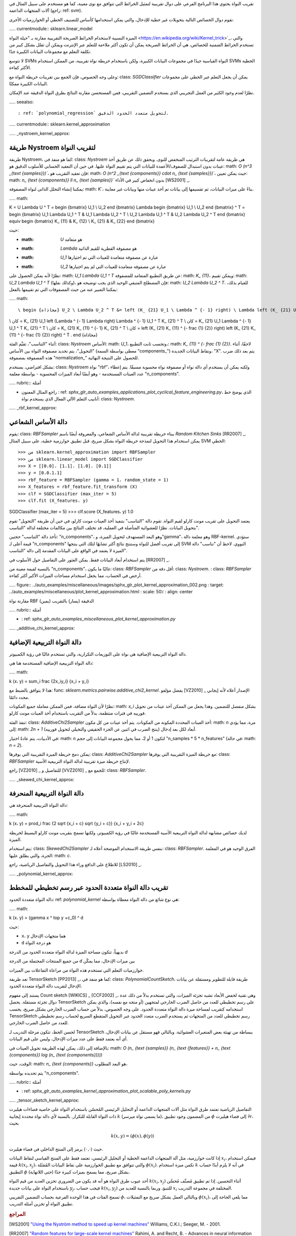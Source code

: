 تقريب النواة
يحتوي هذا البرنامج الفرعي على دوال تقريبية لتمثيل الخرائط التي تتوافق مع نوى معينة، كما هو مستخدم على سبيل المثال في آلات المتجهات الداعمة (راجع: ref: `svm`).

تقوم دوال الخصائص التالية بتحويلات غير خطية للإدخال، والتي يمكن استخدامها كأساس للتصنيف الخطي أو الخوارزميات الأخرى.

..... currentmodule:: sklearn.linear_model

الميزة النسبية لاستخدام الخرائط الصريحة التقريبية مقارنة بـ "حيلة النواة <https://en.wikipedia.org/wiki/Kernel_trick>`_، والتي تستخدم الخرائط الضمنية للخصائص، هي أن الخرائط الصريحة يمكن أن تكون أكثر ملاءمة للتعلم عبر الإنترنت ويمكن أن تقلل بشكل كبير من تكلفة التعلم مع مجموعات البيانات الكبيرة جدًا.

لا تتوسع SVMs النواة القياسية جيدًا في مجموعات البيانات الكبيرة، ولكن باستخدام خريطة نواة تقريبية، من الممكن استخدام SVMs الخطية الأكثر كفاءة.

وعلى وجه الخصوص، فإن الجمع بين تقريبات خريطة النواة مع: class: `SGDClassifier` يمكن أن يجعل التعلم غير الخطي على مجموعات البيانات الكبيرة ممكنًا.

نظرًا لعدم وجود الكثير من العمل التجريبي الذي يستخدم التضمين التقريبي، فمن المستحسن مقارنة النتائج بطرق النواة الدقيقة عند الإمكان.

..... seealso::

: ref: `polynomial_regression` لتحويل متعدد الحدود الدقيق.

..... currentmodule:: sklearn.kernel_approximation

..... _nystroem_kernel_approx:

طريقة Nystroem لتقريب النواة
----------------------------------------

طريقة Nystroem، كما هو منفذ في: class: `Nystroem` هي طريقة عامة لتقريبات الترتيب المنخفض للنوى. ويحقق ذلك عن طريق أخذ عينات بدون استبدال للصفوف/الأعمدة للبيانات التي يتم تقييم النواة عليها. في حين أن التعقيد الحسابي للأسلوب الدقيق هو: math: `O (n^3 _{\ text {samples}})``، فإن تعقيد التقريب هو: math: `O (n^2 _{\ text {components}} \ cdot n_ {\ text {samples}})``، حيث يمكن تعيين: math: `n_ {\ text {components}} \ ll n_ {\ text {samples}}`` بدون انخفاض كبير في الأداء [WS2001] _.

يمكننا إنشاء التحلل الذاتى لنواة المصفوفة: math: `K``، بناءً على ميزات البيانات، ثم تقسيمها إلى بيانات تم أخذ عينات منها وبيانات غير معاينة.

..... math::

K = U \Lambda U ^ T
= \ begin {bmatrix} U_1 \\ U_2 \ end {bmatrix} \ Lambda \ begin {bmatrix} U_1 \\ U_2 \ end {bmatrix} ^ T
= \ begin {bmatrix} U_1 \ Lambda U_1 ^ T & U_1 \ Lambda U_2 ^ T \\ U_2 \ Lambda U_1 ^ T & U_2 \ Lambda U_2 ^ T \ end {bmatrix}
\ equiv \ begin {bmatrix} K_ {11} & K_ {12} \\ K_ {21} & K_ {22} \ end {bmatrix}

حيث:

* :math: `U` هو متعامد
* :math: `Lambda` هو مصفوفة القطرية للقيم الذاتية
* :math: `U_1` عبارة عن مصفوفة متعامدة للعينات التي تم اختيارها
* :math: `U_2` عبارة عن مصفوفة متعامدة للعينات التي لم يتم اختيارها

نظرًا لأنه يمكن الحصول على: math: `U_1 \ Lambda U_1 ^ T` عن طريق التطبيع المتعامد للمصفوفة: math: `K_ {11}`، ويمكن تقييم: math: `U_2 \ Lambda U_1 ^ T` (وكذلك نقلها)، فإن المصطلح المتبقي الوحيد الذي يجب توضيحه هو: math: `U_2 \ Lambda U_2 ^ T`. للقيام بذلك، يمكننا التعبير عنه من حيث المصفوفات التي تم تقييمها بالفعل:

..... math::

 \ begin {محاذاة} U_2 \ Lambda U_2 ^ T &= left (K_ {21} U_1 \ Lambda ^ {- 1} right) \ Lambda left (K_ {21} U_1 \ Lambda ^ {- 1} right) ^ T
\\ كان = K_ {21} U_1 left (\ Lambda ^ {- 1} \ Lambda right) \ Lambda ^ {- 1} U_1 ^ T K_ {21} ^ T
\\ كان = K_ {21} U_1 \ Lambda ^ {- 1} U_1 ^ T K_ {21} ^ T
\\ كان = K_ {21} K_ {11} ^ {- 1} K_ {21} ^ T
\\ كان = left (K_ {21} K_ {11} ^ {- \ frac {1} {2}} right) left (K_ {21} K_ {11} ^ {- \ frac {1} {2}} right) ^ T
. \ end {محاذاة}

أثناء "التناسب"، تقيِّم الفئة: class: `Nystroem` الأساس: math: `U_1`، وتحسب ثابت التطبيع،: math: `K_ {11} ^ {- \ frac {1} {2}}`. لاحقًا، أثناء "التحويل"، يتم تحديد مصفوفة النواة بين الأساس (معطى بواسطة السمة "components_") ونقاط البيانات الجديدة، "X". يتم بعد ذلك ضرب هذه المصفوفة بمصفوفة "normalization_" للحصول على النتيجة النهائية.

بشكل افتراضي، يستخدم: class: `Nystroem` نواة "rbf"، ولكنه يمكن أن يستخدم أي دالة نواة أو مصفوفة نواة محسوبة مسبقًا. يتم إعطاء عدد العينات المستخدمة - وهو أيضًا أبعاد الميزات المحسوبة - بواسطة معلمة "n_components".

..... rubric:: أمثلة

* راجع المثال المعنون
  : ref: `sphx_glr_auto_examples_applications_plot_cyclical_feature_engineering.py`،
  الذي يوضح خط أنابيب التعلم الآلي الفعال الذي يستخدم نواة: class: `Nystroem`.

..... _rbf_kernel_approx:

دالة الأساس الشعاعي
----------------------------

يقوم: class: `RBFSampler` ببناء خريطة تقريبية لدالة الأساس الشعاعي، والمعروفة أيضًا باسم *Random Kitchen Sinks* [RR2007] _. يمكن استخدام هذا التحويل لنمذجة خريطة النواة بشكل صريح، قبل تطبيق خوارزمية خطية، على سبيل المثال SVM الخطي::

>>> من sklearn.kernel_approximation import RBFSampler
>>> من sklearn.linear_model import SGDClassifier
>>> X = [[0،0]، [1،1]، [1،0]، [0،1]]
>>> y = [0،0،1،1]
>>> rbf_feature = RBFSampler (gamma = 1، random_state = 1)
>>> X_features = rbf_feature.fit_transform (X)
>>> clf = SGDClassifier (max_iter = 5)
>>> clf.fit (X_features، y)
SGDClassifier (max_iter = 5)
>>> clf.score (X_features، y)
1.0

يعتمد التحويل على تقريب مونت كارلو لقيم النواة. تقوم دالة "التناسب" بتنفيذ أخذ العينات مونت كارلو، في حين أن طريقة "التحويل" تقوم بتحويل البيانات. نظرًا للعشوائية المتأصلة في العملية، قد تختلف النتائج بين مكالمات مختلفة لدالة "التناسب".

تأخذ دالة "التناسب" حجتين: "n_components"، وهو البعد المستهدف لتحويل الميزة، و"gamma"، وهو معلمة دالة RBF-kernel. ستؤدي قيمة أعلى لـ "n_components" إلى تقريب أفضل للنواة وستنتج نتائج أكثر تشابهًا لتلك التي ينتجها SVM النووي. لاحظ أن "تناسب" دالة الميزة لا يعتمد في الواقع على البيانات المقدمة إلى دالة "التناسب".

يتم استخدام أبعاد البيانات فقط. يمكن العثور على التفاصيل حول الأسلوب في [RR2007] _.

بالنسبة لقيمة معينة من "n_components"، غالبًا ما يكون: class: `RBFSampler` أقل دقة من: class: `Nystroem`. : class: `RBFSampler` أرخص في الحساب، مما يجعل استخدام مساحات الميزات الأكبر أكثر كفاءة.

..... figure:: ../auto_examples/miscellaneous/images/sphx_glr_plot_kernel_approximation_002.png
: target: ../auto_examples/miscellaneous/plot_kernel_approximation.html
: scale: 50٪
: align: center

مقارنة نواة RBF الدقيقة (يسار) بالتقريب (يمين)

..... rubric:: أمثلة

* : ref: `sphx_glr_auto_examples_miscellaneous_plot_kernel_approximation.py`

..... _additive_chi_kernel_approx:

دالة النواة التربيعية الإضافية
---------------------------

دالة النواة التربيعية الإضافية هي نواة على التوزيعات التكرارية، والتي تستخدم غالبًا في رؤية الكمبيوتر.

دالة النواة التربيعية الإضافية المستخدمة هنا هي:

..... math::

k (x، y) = \ sum_i \ frac {2x_iy_i} {x_i + y_i}

هذا لا يتوافق بالضبط مع: func: `sklearn.metrics.pairwise.additive_chi2_kernel`. يفضل مؤلفو [VZ2010] _ الإصدار أعلاه لأنه إيجابي محدد دائمًا.

نظرًا لأن النواة مضافة، فمن الممكن معاملة جميع المكونات: math: `x_i` بشكل منفصل للتضمين. وهذا يجعل من الممكن أخذ عينات من تحويل فورييه في فترات منتظمة، بدلاً من التقريب باستخدام أخذ العينات مونت كارلو.

تنفذ الفئة: class: `AdditiveChi2Sampler` أخذ العينات المحددة المكونة من المكونات. يتم أخذ عينات من كل مكون: math: `n` مرة، مما يؤدي إلى: math: `2n + 1` أبعاد لكل بعد إدخال (ينتج الضرب في اثنين عن الجزء الحقيقي والتخيلي لتحويل فورييه).

في الأدبيات، يتم عادةً اختيار: math: `n` لتكون 1 أو 2، مما يحول مجموعة البيانات إلى حجم "n_samples * 5 * n_features" (في حالة: math: `n = 2`).

يمكن دمج خريطة الميزة التقريبية التي يوفرها: class: `AdditiveChi2Sampler` مع خريطة الميزة التقريبية التي يوفرها: class: `RBFSampler` لإنتاج خريطة ميزة تقريبية لدالة النواة التربيعية الأسية.

راجع [VZ2010] _ للتفاصيل و [VVZ2010] _ للجمع مع: class: `RBFSampler`.

..... _skewed_chi_kernel_approx:

دالة النواة التربيعية المنحرفة
-------------------------

دالة النواة التربيعية المنحرفة هي:

..... math::

k (x، y) = \ prod_i \ frac {2 \ sqrt {x_i + c} \ sqrt {y_i + c}} {x_i + y_i + 2c}


لديك خصائص مشابهة لدالة النواة التربيعية الأسية المستخدمة غالبًا في رؤية الكمبيوتر، ولكنها تسمح بتقريب مونت كارلو البسيط لخريطة الميزة.

يتم استخدام: class: `SkewedChi2Sampler` بنفس طريقة الاستخدام الموضحة أعلاه لـ: class: `RBFSampler`. الفرق الوحيد هو في المعلمة الحرة، والتي يطلق عليها: math: `c`.

للاطلاع على الدافع وراء هذا التحويل والتفاصيل الرياضية، راجع [LS2010] _.

..... _polynomial_kernel_approx:

تقريب دالة النواة متعددة الحدود عبر رسم تخطيطي للمخطط
-------------------------------------------------

دالة النواة متعددة الحدود: ref: `polynomial_kernel` هي نوع شائع من دالة النواة معطاة بواسطة:

..... math::

k (x، y) = (\ gamma x ^ top y +c_0) ^ d

حيث:

* ``x``، ``y`` هما متجهات الإدخال
* ``d`` هو درجة النواة

بديهياً، تتكون مساحة الميزة لدالة النواة متعددة الحدود من الدرجة `d`

من جميع المنتجات المحتملة من الدرجة `d` بين ميزات الإدخال، مما يمكّن

خوارزميات التعلم التي تستخدم هذه النواة من مراعاة التفاعلات بين الميزات.

تعد طريقة TensorSketch [PP2013] _، كما هو منفذ في: class: `PolynomialCountSketch`، طريقة قابلة للتطوير ومستقلة عن بيانات الإدخال لتقريب دالة النواة متعددة الحدود.

يستند إلى مفهوم Count sketch [WIKICS] _ [CCF2002] _، وهي تقنية لخفض الأبعاد تشبه تجزئة الميزات، والتي تستخدم بدلاً من ذلك عدة دوال تجزئة مستقلة. يحصل TensorSketch على رسم تخطيطي للعدد من حاصل الضرب الخارجي لمتجهين (أو متجه مع نفسه)، والذي يمكن استخدامه كتقريب لمساحة ميزة دالة النواة متعددة الحدود. على وجه الخصوص، بدلاً من حساب الضرب الخارجي بشكل صريح، يحسب TensorSketch رسم تخطيطي للعدد من المتجهات ثم يستخدم الضرب متعدد الحدود عبر التحويل المتقطع السريع لحساب رسم تخطيطي للعدد من حاصل الضرب الخارجي.

لحسن الحظ، تتكون مرحلة التدريب لـ TensorSketch ببساطة من تهيئة بعض المتغيرات العشوائية. وبالتالي فهو مستقل عن بيانات الإدخال، أي أنه يعتمد فقط على عدد ميزات الإدخال، وليس على قيم البيانات.

بالإضافة إلى ذلك، يمكن لهذه الطريقة تحويل العينات في: math: `O (n_ {\ text {samples}} (n_ {\ text {features}} + n_ {\ text {components}} \ log (n_ {\ text {components}})))`

الوقت، حيث: math: `n_ {\ text {components}}` هو البعد المطلوب،

يتم تحديده بواسطة "n_components".

..... rubric:: أمثلة

* : ref: `sphx_glr_auto_examples_kernel_approximation_plot_scalable_poly_kernels.py`

..... _tensor_sketch_kernel_approx:

التفاصيل الرياضية
تعتمد طرق النواة مثل آلات المتجهات الداعمة أو التحليل الرئيسي المُحسّن باستخدام النواة على خاصية فضاءات هيلبرت ذات النواة القابلة للتكرار. بالنسبة لأي دالة نواة محددة إيجابية :math:`k` (ما يسمى نواة ميرسر)، من المضمون وجود تطبيق :math:`\phi` إلى فضاء هيلبرت :math:`\mathcal{H}`، بحيث

.. math::

        k(x,y) = \langle \phi(x), \phi(y) \rangle

حيث :math:`\langle \cdot, \cdot \rangle` يرمز إلى المنتج الداخلي في
فضاء هيلبرت.

إذا كانت خوارزمية، مثل آلة المتجهات الداعمة الخطية أو التحليل الرئيسي،
تعتمد فقط على المنتج القياسي لنقاط البيانات :math:`x_i`، فيمكن استخدام
قيمة :math:`k(x_i, x_j)`، والتي تتوافق مع تطبيق الخوارزمية
على نقاط البيانات المُمَثَلة :math:`\phi(x_i)`.
تكمن ميزة استخدام :math:`k` في أنه لا يلزم أبدًا حساب التطبيق :math:`\phi` بشكل صريح، مما يسمح بميزات كبيرة جدًا
(حتى اللانهاية).

أحد عيوب طرق النواة هو أنه قد يكون من الضروري
تخزين العديد من قيم النواة :math:`k(x_i, x_j)` أثناء التحسين.
إذا تم تطبيق مُصنِّف مُحسَّن باستخدام النواة على بيانات جديدة :math:`y_j`،
فيجب حساب :math:`k(x_i, y_j)` للتنبؤ،
وربما بالنسبة للعديد من :math:`x_i` المختلفة في مجموعة التدريب.

تسمح الفئات في هذا الوحدة الفرعية بحساب التضمين التقريبي
:math:`\phi`، وبالتالي العمل بشكل صريح مع التمثيلات
:math:`\phi(x_i)`، مما يلغي الحاجة إلى تطبيق النواة
أو تخزين أمثلة التدريب.


.. rubric:: المراجع

.. [WS2001] `"Using the Nyström method to speed up kernel machines"
  <https://papers.nips.cc/paper_files/paper/2000/hash/19de10adbaa1b2ee13f77f679fa1483a-Abstract.html>`_
  Williams, C.K.I.; Seeger, M. - 2001.
.. [RR2007] `"Random features for large-scale kernel machines"
  <https://papers.nips.cc/paper/2007/hash/013a006f03dbc5392effeb8f18fda755-Abstract.html>`_
  Rahimi, A. and Recht, B. - Advances in neural information processing 2007,
.. [LS2010] `"Random Fourier approximations for skewed multiplicative histogram kernels"
  <https://www.researchgate.net/publication/221114584_Random_Fourier_Approximations_for_Skewed_Multiplicative_Histogram_Kernels>`_
  Li, F., Ionescu, C., and Sminchisescu, C.
  - Pattern Recognition,  DAGM 2010, Lecture Notes in Computer Science.
.. [VZ2010] `"Efficient additive kernels via explicit feature maps"
  <https://www.robots.ox.ac.uk/~vgg/publications/2011/Vedaldi11/vedaldi11.pdf>`_
  Vedaldi, A. and Zisserman, A. - Computer Vision and Pattern Recognition 2010
.. [VVZ2010] `"Generalized RBF feature maps for Efficient Detection"
  <https://www.robots.ox.ac.uk/~vgg/publications/2010/Sreekanth10/sreekanth10.pdf>`_
  Vempati, S. and Vedaldi, A. and Zisserman, A. and Jawahar, CV - 2010
.. [PP2013] :doi:`"Fast and scalable polynomial kernels via explicit feature maps"
  <10.1145/2487575.2487591>`
  Pham, N., & Pagh, R. - 2013
.. [CCF2002] `"Finding frequent items in data streams"
  <https://www.cs.princeton.edu/courses/archive/spring04/cos598B/bib/CharikarCF.pdf>`_
  Charikar, M., Chen, K., & Farach-Colton - 2002
.. [WIKICS] `"Wikipedia: Count sketch"
  <https://en.wikipedia.org/wiki/Count_sketch>`_